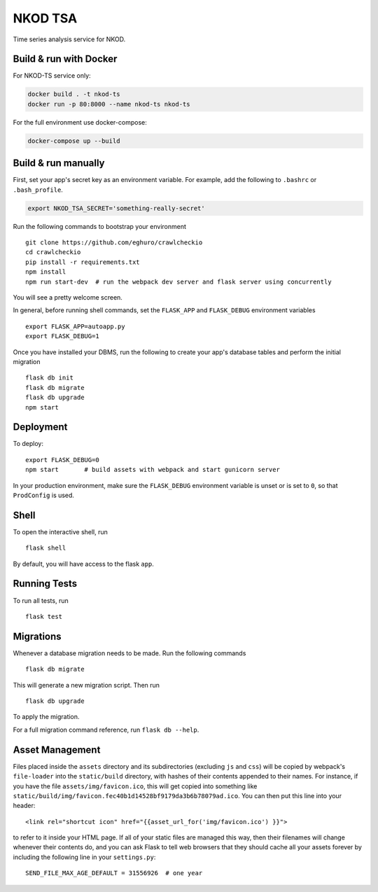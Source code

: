 ===============================
NKOD TSA
===============================

Time series analysis service for NKOD.


Build & run with Docker
----------

For NKOD-TS service only:

.. code-block:: bash

    docker build . -t nkod-ts
    docker run -p 80:8000 --name nkod-ts nkod-ts

For the full environment use docker-compose:

.. code-block:: bash

    docker-compose up --build
    
Build & run manually
----------

First, set your app's secret key as an environment variable. For example,
add the following to ``.bashrc`` or ``.bash_profile``.

.. code-block:: bash

    export NKOD_TSA_SECRET='something-really-secret'

Run the following commands to bootstrap your environment ::

    git clone https://github.com/eghuro/crawlcheckio
    cd crawlcheckio
    pip install -r requirements.txt
    npm install
    npm run start-dev  # run the webpack dev server and flask server using concurrently

You will see a pretty welcome screen.

In general, before running shell commands, set the ``FLASK_APP`` and
``FLASK_DEBUG`` environment variables ::

    export FLASK_APP=autoapp.py
    export FLASK_DEBUG=1

Once you have installed your DBMS, run the following to create your app's
database tables and perform the initial migration ::

    flask db init
    flask db migrate
    flask db upgrade
    npm start


Deployment
----------

To deploy::

    export FLASK_DEBUG=0
    npm start       # build assets with webpack and start gunicorn server

In your production environment, make sure the ``FLASK_DEBUG`` environment
variable is unset or is set to ``0``, so that ``ProdConfig`` is used.


Shell
-----

To open the interactive shell, run ::

    flask shell

By default, you will have access to the flask ``app``.


Running Tests
-------------

To run all tests, run ::

    flask test


Migrations
----------

Whenever a database migration needs to be made. Run the following commands ::

    flask db migrate

This will generate a new migration script. Then run ::

    flask db upgrade

To apply the migration.

For a full migration command reference, run ``flask db --help``.


Asset Management
----------------

Files placed inside the ``assets`` directory and its subdirectories
(excluding ``js`` and ``css``) will be copied by webpack's
``file-loader`` into the ``static/build`` directory, with hashes of
their contents appended to their names.  For instance, if you have the
file ``assets/img/favicon.ico``, this will get copied into something
like
``static/build/img/favicon.fec40b1d14528bf9179da3b6b78079ad.ico``.
You can then put this line into your header::

    <link rel="shortcut icon" href="{{asset_url_for('img/favicon.ico') }}">

to refer to it inside your HTML page.  If all of your static files are
managed this way, then their filenames will change whenever their
contents do, and you can ask Flask to tell web browsers that they
should cache all your assets forever by including the following line
in your ``settings.py``::

    SEND_FILE_MAX_AGE_DEFAULT = 31556926  # one year
